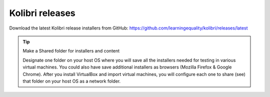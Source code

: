 Kolibri releases
================

Download the latest Kolibri release installers from GitHub:
https://github.com/learningequality/kolibri/releases/latest

.. tip:: Make a Shared folder for installers and content

  Designate one folder on your host OS where you will save all the installers needed for testing in various virtual machines. You could also have save additional installers as browsers (Mozilla Firefox & Google Chrome). After you install VirtualBox and import virtual machines, you will configure each one to share (see) that folder on your host OS as a network folder.

.. image:: ./kolibri_releases.png
